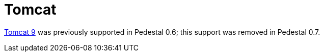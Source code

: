 = Tomcat

link:https://tomcat.apache.org/download-90.cgi[Tomcat 9] was previously supported in Pedestal 0.6; this support
was removed in Pedestal 0.7.
